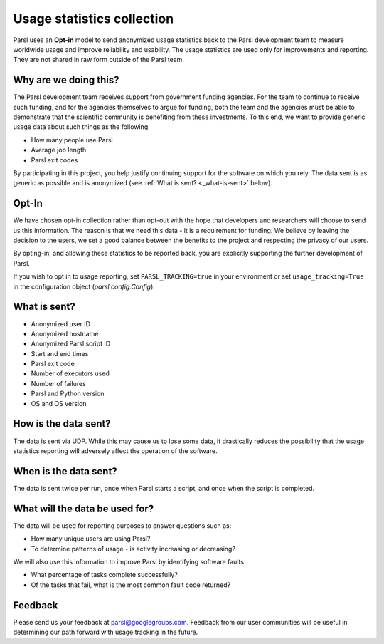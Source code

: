 .. _label-usage-tracking:

Usage statistics collection
===========================

Parsl uses an **Opt-in** model to send anonymized usage statistics back to the Parsl development team to
measure worldwide usage and improve reliability and usability. The usage statistics are used only for
improvements and reporting. They are not shared in raw form outside of the Parsl team.


Why are we doing this?
----------------------

The Parsl development team receives support from government funding agencies. For the team to continue to
receive such funding, and for the agencies themselves to argue for funding, both the team and the agencies
must be able to demonstrate that the scientific community is benefiting from these investments. To this end,
we want to provide generic usage data about such things as the following:

* How many people use Parsl
* Average job length
* Parsl exit codes

By participating in this project, you help justify continuing support for the software on which you rely.
The data sent is as generic as possible and is anonymized (see :ref:`What is sent? <_what-is-sent>` below).

Opt-In
------

We have chosen opt-in collection rather than opt-out with the hope that developers and researchers
will choose to send us this information. The reason is that we need this data - it is a requirement for funding.
We believe by leaving the decision to the users, we set a good balance between the benefits to the project and
respecting the privacy of our users.

By opting-in, and allowing these statistics to be reported back, you are explicitly supporting the
further development of Parsl.

If you wish to opt in to usage reporting, set ``PARSL_TRACKING=true`` in your environment or set ``usage_tracking=True`` in the configuration object (`parsl.config.Config`).


.. _what-is-sent:

What is sent?
-------------

* Anonymized user ID
* Anonymized hostname
* Anonymized Parsl script ID
* Start and end times
* Parsl exit code
* Number of executors used
* Number of failures
* Parsl and Python version
* OS and OS version


How is the data sent?
---------------------

The data is sent via UDP. While this may cause us to lose some data, it drastically reduces the possibility
that the usage statistics reporting will adversely affect the operation of the software.


When is the data sent?
----------------------

The data is sent twice per run, once when Parsl starts a script, and once when the script is completed.


What will the data be used for?
-------------------------------

The data will be used for reporting purposes to answer questions such as:

* How many unique users are using Parsl?
* To determine patterns of usage - is activity increasing or decreasing?

We will also use this information to improve Parsl by identifying software faults.

* What percentage of tasks complete successfully?
* Of the tasks that fail, what is the most common fault code returned?

Feedback
--------

Please send us your feedback at parsl@googlegroups.com. Feedback from our user communities will be
useful in determining our path forward with usage tracking in the future.